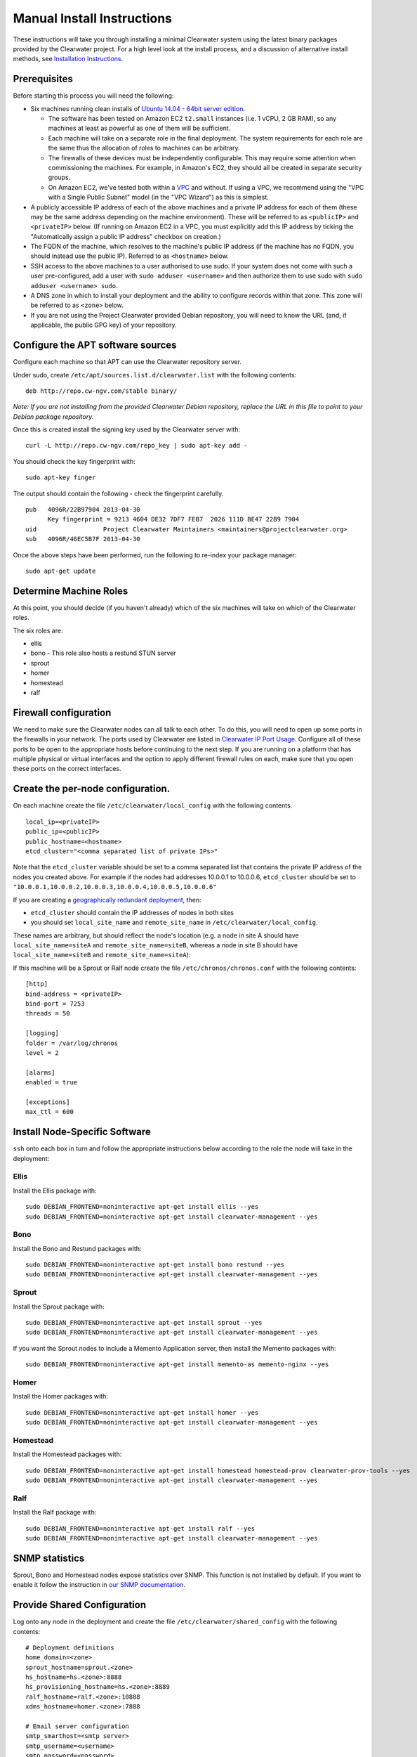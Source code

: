 Manual Install Instructions
===========================

These instructions will take you through installing a minimal Clearwater
system using the latest binary packages provided by the Clearwater
project. For a high level look at the install process, and a discussion
of alternative install methods, see `Installation
Instructions <Installation_Instructions.html>`__.

Prerequisites
-------------

Before starting this process you will need the following:

-  Six machines running clean installs of `Ubuntu 14.04 - 64bit server
   edition <http://releases.ubuntu.com/trusty/>`__.

   -  The software has been tested on Amazon EC2 ``t2.small`` instances
      (i.e. 1 vCPU, 2 GB RAM), so any machines at least as powerful as
      one of them will be sufficient.
   -  Each machine will take on a separate role in the final deployment.
      The system requirements for each role are the same thus the
      allocation of roles to machines can be arbitrary.
   -  The firewalls of these devices must be independently configurable.
      This may require some attention when commissioning the machines.
      For example, in Amazon's EC2, they should all be created in
      separate security groups.
   -  On Amazon EC2, we've tested both within a
      `VPC <http://aws.amazon.com/vpc/>`__ and without. If using a VPC,
      we recommend using the "VPC with a Single Public Subnet" model (in
      the "VPC Wizard") as this is simplest.

-  A publicly accessible IP address of each of the above machines and a
   private IP address for each of them (these may be the same address
   depending on the machine environment). These will be referred to as
   ``<publicIP>`` and ``<privateIP>`` below. (If running on Amazon EC2
   in a VPC, you must explicitly add this IP address by ticking the
   "Automatically assign a public IP address" checkbox on creation.)
-  The FQDN of the machine, which resolves to the machine's public IP
   address (if the machine has no FQDN, you should instead use the
   public IP). Referred to as ``<hostname>`` below.
-  SSH access to the above machines to a user authorised to use sudo. If
   your system does not come with such a user pre-configured, add a user
   with ``sudo adduser <username>`` and then authorize them to use sudo
   with ``sudo adduser <username> sudo``.
-  A DNS zone in which to install your deployment and the ability to
   configure records within that zone. This zone will be referred to as
   ``<zone>`` below.
-  If you are not using the Project Clearwater provided Debian
   repository, you will need to know the URL (and, if applicable, the
   public GPG key) of your repository.

Configure the APT software sources
----------------------------------

Configure each machine so that APT can use the Clearwater repository
server.

Under sudo, create ``/etc/apt/sources.list.d/clearwater.list`` with the
following contents:

::

    deb http://repo.cw-ngv.com/stable binary/

*Note: If you are not installing from the provided Clearwater Debian
repository, replace the URL in this file to point to your Debian package
repository.*

Once this is created install the signing key used by the Clearwater
server with:

::

    curl -L http://repo.cw-ngv.com/repo_key | sudo apt-key add -

You should check the key fingerprint with:

::

    sudo apt-key finger

The output should contain the following - check the fingerprint
carefully.

::

    pub   4096R/22B97904 2013-04-30
          Key fingerprint = 9213 4604 DE32 7DF7 FEB7  2026 111D BE47 22B9 7904
    uid                  Project Clearwater Maintainers <maintainers@projectclearwater.org>
    sub   4096R/46EC5B7F 2013-04-30

Once the above steps have been performed, run the following to re-index
your package manager:

::

    sudo apt-get update

Determine Machine Roles
-----------------------

At this point, you should decide (if you haven't already) which of the
six machines will take on which of the Clearwater roles.

The six roles are:

-  ellis
-  bono - This role also hosts a restund STUN server
-  sprout
-  homer
-  homestead
-  ralf

Firewall configuration
----------------------

We need to make sure the Clearwater nodes can all talk to each other. To
do this, you will need to open up some ports in the firewalls in your
network. The ports used by Clearwater are listed in `Clearwater IP Port
Usage <Clearwater_IP_Port_Usage.html>`__. Configure all of these ports to
be open to the appropriate hosts before continuing to the next step. If
you are running on a platform that has multiple physical or virtual
interfaces and the option to apply different firewall rules on each,
make sure that you open these ports on the correct interfaces.

Create the per-node configuration.
----------------------------------

On each machine create the file ``/etc/clearwater/local_config`` with
the following contents.

::

    local_ip=<privateIP>
    public_ip=<publicIP>
    public_hostname=<hostname>
    etcd_cluster="<comma separated list of private IPs>"

Note that the ``etcd_cluster`` variable should be set to a comma
separated list that contains the private IP address of the nodes you
created above. For example if the nodes had addresses 10.0.0.1 to
10.0.0.6, ``etcd_cluster`` should be set to
``"10.0.0.1,10.0.0.2,10.0.0.3,10.0.0.4,10.0.0.5,10.0.0.6"``

If you are creating a `geographically redundant
deployment <Geographic_redundancy.html>`__, then:

-  ``etcd_cluster`` should contain the IP addresses of nodes in both
   sites
-  you should set ``local_site_name`` and ``remote_site_name`` in
   ``/etc/clearwater/local_config``.

These names are arbitrary, but should reflect the node's location (e.g.
a node in site A should have ``local_site_name=siteA`` and
``remote_site_name=siteB``, whereas a node in site B should have
``local_site_name=siteB`` and ``remote_site_name=siteA``):

If this machine will be a Sprout or Ralf node create the file
``/etc/chronos/chronos.conf`` with the following contents:

::

    [http]
    bind-address = <privateIP>
    bind-port = 7253
    threads = 50

    [logging]
    folder = /var/log/chronos
    level = 2

    [alarms]
    enabled = true

    [exceptions]
    max_ttl = 600

Install Node-Specific Software
------------------------------

``ssh`` onto each box in turn and follow the appropriate instructions
below according to the role the node will take in the deployment:

Ellis
~~~~~

Install the Ellis package with:

::

    sudo DEBIAN_FRONTEND=noninteractive apt-get install ellis --yes
    sudo DEBIAN_FRONTEND=noninteractive apt-get install clearwater-management --yes

Bono
~~~~

Install the Bono and Restund packages with:

::

    sudo DEBIAN_FRONTEND=noninteractive apt-get install bono restund --yes
    sudo DEBIAN_FRONTEND=noninteractive apt-get install clearwater-management --yes

Sprout
~~~~~~

Install the Sprout package with:

::

    sudo DEBIAN_FRONTEND=noninteractive apt-get install sprout --yes
    sudo DEBIAN_FRONTEND=noninteractive apt-get install clearwater-management --yes

If you want the Sprout nodes to include a Memento Application server,
then install the Memento packages with:

::

    sudo DEBIAN_FRONTEND=noninteractive apt-get install memento-as memento-nginx --yes

Homer
~~~~~

Install the Homer packages with:

::

    sudo DEBIAN_FRONTEND=noninteractive apt-get install homer --yes
    sudo DEBIAN_FRONTEND=noninteractive apt-get install clearwater-management --yes

Homestead
~~~~~~~~~

Install the Homestead packages with:

::

    sudo DEBIAN_FRONTEND=noninteractive apt-get install homestead homestead-prov clearwater-prov-tools --yes
    sudo DEBIAN_FRONTEND=noninteractive apt-get install clearwater-management --yes

Ralf
~~~~

Install the Ralf package with:

::

    sudo DEBIAN_FRONTEND=noninteractive apt-get install ralf --yes
    sudo DEBIAN_FRONTEND=noninteractive apt-get install clearwater-management --yes

SNMP statistics
---------------

Sprout, Bono and Homestead nodes expose statistics over SNMP. This
function is not installed by default. If you want to enable it follow
the instruction in `our SNMP
documentation <Clearwater_SNMP_Statistics.html>`__.

Provide Shared Configuration
----------------------------

Log onto any node in the deployment and create the file
``/etc/clearwater/shared_config`` with the following contents:

::

    # Deployment definitions
    home_domain=<zone>
    sprout_hostname=sprout.<zone>
    hs_hostname=hs.<zone>:8888
    hs_provisioning_hostname=hs.<zone>:8889
    ralf_hostname=ralf.<zone>:10888
    xdms_hostname=homer.<zone>:7888

    # Email server configuration
    smtp_smarthost=<smtp server>
    smtp_username=<username>
    smtp_password=<password>
    email_recovery_sender=clearwater@example.org

    # Keys
    signup_key=<secret>
    turn_workaround=<secret>
    ellis_api_key=<secret>
    ellis_cookie_key=<secret>

If you wish to enable the optional I-CSCF function, also add the
following:

::

    # I-CSCF/S-CSCF configuration
    icscf=5052
    upstream_hostname=icscf.<sprout_hostname>
    upstream_port=5052

If you wish to enable the optional external HSS lookups, add the
following:

::

    # HSS configuration
    hss_hostname=<address of your HSS>
    hss_port=3868

If you want to host multiple domains from the same Clearwater
deployment, add the following (and configure DNS to route all domains to
the same servers):

::

    # Additional domains
    additional_home_domains=<domain 1>,<domain 2>,<domain 3>...

If you want your Sprout nodes to include Gemini/Memento Application
Servers add the following:

::

    # Application Servers
    gemini=<gemini port>
    memento=<memento port>

See the `Chef
instructions <Installing_a_Chef_workstation.html#add-deployment-specific-configuration>`__
for more information on how to fill these in. The values marked
``<secret>`` **must** be set to secure values to protect your deployment
from unauthorized access. To modify these settings after the deployment
is created, follow `these
instructions <Modifying_Clearwater_settings.html>`__.

Now run the following to upload the configuration to a shared database
and propagate it around the cluster.

::

    /usr/share/clearwater/clearwater-config-manager/scripts/upload_shared_config

Setting up S-CSCF configuration
~~~~~~~~~~~~~~~~~~~~~~~~~~~~~~~

If I-CSCF functionality is enabled, then you will need to set up the
S-CSCF configuration. S-CSCF configuration is stored in the
``/etc/clearwater/s-cscf.json`` file on each sprout node. The file
stores the configuration of each S-CSCF, their capabilities, and their
relative weighting and priorities.

If you require I-CSCF functionality, log onto your sprout node and
create ``/etc/clearwater/s-cscf.json`` with the following contents:

::

    {
       "s-cscfs" : [
           {   "server" : "sip:scscf.<sprout_domain>:5054;transport=TCP",
               "priority" : 0,
               "weight" : 100,
               "capabilities" : [<comma separated capabilities>]
           }
       ]
    }

Then upload it to the shared configuration database by running
``sudo /usr/share/clearwater/clearwater-config-manager/scripts/upload_scscf_json``.
This means that any sprout nodes that you add to the cluster will
automatically learn the configuration.

Provision Telephone Numbers in Ellis
------------------------------------

Log onto you Ellis node and provision a pool of numbers in Ellis. The
command given here will generate 1000 numbers starting at
``sip:6505550000@<zone>``, meaning none of the generated numbers will be
routable outside of the Clearwater deployment. For more details on
creating numbers, see the `create\_numbers.py
documentation <https://github.com/Metaswitch/ellis/blob/dev/docs/create-numbers.html>`__.

::

    sudo bash -c "export PATH=/usr/share/clearwater/ellis/env/bin:$PATH ;
                  cd /usr/share/clearwater/ellis/src/metaswitch/ellis/tools/ ;
                  python create_numbers.py --start 6505550000 --count 1000"

On success, you should see some output from python about importing eggs
and then the following.

::

    Created 1000 numbers, 0 already present in database

This command is idempotent, so it's safe to run it multiple times. If
you've run it once before, you'll see the following instead.

::

    Created 0 numbers, 1000 already present in database

DNS Records
-----------

Clearwater uses DNS records to allow each node to find the others it
needs to talk to to carry calls. At this point, you should create the
DNS entries for your deployment before continuing to the next step.
`Clearwater DNS Usage <Clearwater_DNS_Usage.html>`__ describes the entries
that are required before Clearwater will be able to carry service.

Although not required, we also suggest that you configure individual DNS
records for each of the machines in your deployment to allow easy access
to them if needed.

*Be aware that DNS record creation can take time to propagate, you can
check whether your newly configured records have propagated successfully
by running ``dig <record>`` on each Clearwater machine and checking that
the correct IP address is returned.*

Where next?
-----------

Once you've reached this point, your Clearwater deployment is ready to
handle calls. See the following pages for instructions on making your
first call and running the supplied regression test suite.

-  `Making your first call <Making_your_first_call.html>`__
-  `Running the live test suite <Running_the_live_tests.html>`__

Larger-Scale Deployments
------------------------

If you're intending to spin up a larger-scale deployment containing more
than one node of each types, it's recommended that you use the
`automated install process <Automated_Install.html>`__, as this makes
scaling up and down very straight-forward. If for some reason you can't,
you can add nodes to the deployment using the `Elastic Scaling
Instructions <Clearwater_Elastic_Scaling.html>`__

Standalone Application Servers
~~~~~~~~~~~~~~~~~~~~~~~~~~~~~~

Gemini and Memento can run integrated into the Sprout nodes, or they can
be run as standalone application servers.

To install Gemini or Memento as a standalone server, follow the same
process as installing a Sprout node, but don't add them to the existing
Sprout DNS cluster.

The ``sprout_hostname`` setting in ``/etc/clearwater/shared_config`` on
standalone application servers should be set to the cluster of the
standalone application servers, for example, ``memento.cw-ngv.com``.

